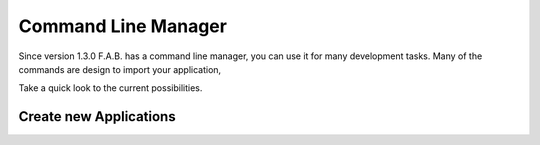 Command Line Manager
====================

Since version 1.3.0 F.A.B. has a command line manager, you can use it for many development tasks.
Many of the commands are design to import your application, 

Take a quick look to the current possibilities.

Create new Applications
-----------------------
